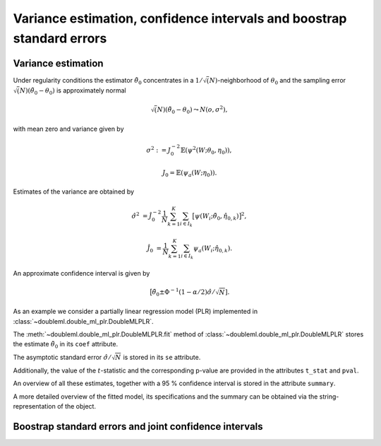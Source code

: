 .. _se-confint:

Variance estimation, confidence intervals and boostrap standard errors
----------------------------------------------------------------------

Variance estimation
+++++++++++++++++++

Under regularity conditions the estimator :math:`\tilde{\theta}_0` concentrates in a :math:`1/\sqrt(N)`-neighborhood
of :math:`\theta_0` and the sampling error :math:`\sqrt(N)(\tilde{\theta}_0 - \theta_0)` is approximately normal

.. math::

    \sqrt(N)(\tilde{\theta}_0 - \theta_0) \leadsto N(o, \sigma^2),

with mean zero and variance given by

.. math::

    \sigma^2 := J_0^{-2} \mathbb{E}(\psi^2(W; \theta_0, \eta_0)),

    J_0 = \mathbb{E}(\psi_a(W; \eta_0)).

Estimates of the variance are obtained by

.. math::

    \hat{\sigma}^2 &= \hat{J}_0^{-2} \frac{1}{N} \sum_{k=1}^{K} \sum_{i \in I_k} \big[\psi(W_i; \tilde{\theta}_0, \hat{\eta}_{0,k})\big]^2,

    \hat{J}_0 &= \frac{1}{N} \sum_{k=1}^{K} \sum_{i \in I_k} \psi_a(W_i; \hat{\eta}_{0,k}).

An approximate confidence interval is given by

.. math::

    \big[\tilde{\theta}_0 \pm \Phi^{-1}(1 - \alpha/2) \hat{\sigma} / \sqrt{N}].

As an example we consider a partially linear regression model (PLR)
implemented in :class:`~doubleml.double_ml_plr.DoubleMLPLR`.

.. tabbed:: Python

    .. ipython:: python

        import doubleml as dml
        from doubleml.datasets import make_plr_CCDDHNR2018
        from sklearn.ensemble import RandomForestRegressor
        from sklearn.base import clone

        learner = RandomForestRegressor(max_depth=2, n_estimators=10)
        ml_g = clone(learner)
        ml_m = clone(learner)
        data = make_plr_CCDDHNR2018(return_type='DataFrame')
        obj_dml_data = dml.DoubleMLData(data, 'y', 'd')
        dml_plr_obj = dml.DoubleMLPLR(obj_dml_data, ml_g, ml_m)
        dml_plr_obj.fit();

.. tabbed:: R

    .. jupyter-execute::

        X = c(1,4,5,6);
        Y = c(5,3,5,7);
        lm(Y~X)

The :meth:`~doubleml.double_ml_plr.DoubleMLPLR.fit` method of :class:`~doubleml.double_ml_plr.DoubleMLPLR`
stores the estimate :math:`\tilde{\theta}_0` in its ``coef`` attribute.

.. tabbed:: Python

    .. ipython:: python

        print(dml_plr_obj.coef)

.. tabbed:: R

    .. jupyter-execute::

        X = c(1,4,5,6);
        Y = c(5,3,5,7);
        lm(Y~X)

The asymptotic standard error :math:`\hat{\sigma}/\sqrt{N}` is stored in its ``se`` attribute.

.. tabbed:: Python

    .. ipython:: python

        print(dml_plr_obj.se)

.. tabbed:: R

    .. jupyter-execute::

        X = c(1,4,5,6);
        Y = c(5,3,5,7);
        lm(Y~X)

Additionally, the value of the :math:`t`-statistic and the corresponding p-value are provided in the attributes
``t_stat`` and ``pval``.

.. tabbed:: Python

    .. ipython:: python

        print(dml_plr_obj.t_stat)
        print(dml_plr_obj.pval)

.. tabbed:: R

    .. jupyter-execute::

        X = c(1,4,5,6);
        Y = c(5,3,5,7);
        lm(Y~X)

An overview of all these estimates, together with a 95 % confidence interval is stored in the attribute ``summary``.

.. tabbed:: Python

    .. ipython:: python

        print(dml_plr_obj.summary)

.. tabbed:: R

    .. jupyter-execute::

        X = c(1,4,5,6);
        Y = c(5,3,5,7);
        lm(Y~X)

A more detailed overview of the fitted model, its specifications and the summary can be obtained via the
string-representation of the object.

.. tabbed:: Python

    .. ipython:: python

        print(dml_plr_obj)

.. tabbed:: R

    .. jupyter-execute::

        X = c(1,4,5,6);
        Y = c(5,3,5,7);
        lm(Y~X)

.. TODO: Add a documentation of the ``se_reestimate`` option here (especially for DML1 algorithm).

Boostrap standard errors and joint confidence intervals
+++++++++++++++++++++++++++++++++++++++++++++++++++++++

.. TODO Document the multiplier bootstrap and joint confidence intervals.
